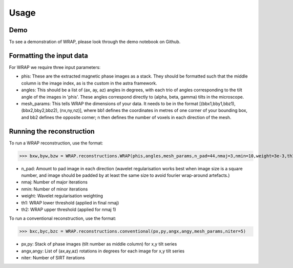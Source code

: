 Usage
=====


Demo
----

To see a demonstration of WRAP, please look through the demo notebook on Github.

Formatting the input data
-------------------------
For WRAP we require three input parameters:

* phis: These are the extracted magnetic phase images as a stack. They should be formatted such that the middle column is the image index, as is the custom in the astra framework.

* angles: This should be a list of (ax, ay, az) angles in degrees, with each trio of angles corresponding to the tilt angle of the images in 'phis'. These angles correspond directly to (alpha, beta, gamma) tilts in the microscope.

* mesh_params: This tells WRAP the dimensions of your data. It needs to be in the format [(bbx1,bby1,bbz1),(bbx2,bby2,bbz2), (nx,ny,nz)], where bb1 defines the coordinates in metres of one corner of your bounding box, and bb2 defines the opposite corner; n then defines the number of voxels in each direction of the mesh.

Running the reconstruction
-------------------------
To run a WRAP reconstruction, use the format:

>>> bxw,byw,bzw = WRAP.reconstructions.WRAP(phis,angles,mesh_params,n_pad=44,nmaj=3,nmin=10,weight=3e-3,th1=.2,th2=.8)

* n_pad: Amount to pad image in each direction (wavelet regularisation works best when image size is a square number, and image should be padded by at least the same size to avoid fourier wrap-around artefacts.)
* nmaj: Number of major iterations
* nmin: Number of minor iterations
* weight: Wavelet regularisation weighting
* th1: WRAP lower threshold (applied in final nmaj)
* th2: WRAP upper threshold (applied for nmaj 1)

To run a conventional reconstruction, use the format:

>>> bxc,byc,bzc = WRAP.reconstructions.conventional(px,py,angx,angy,mesh_params,niter=5)

* px,py: Stack of phase images (tilt number as middle column) for x,y tilt series
* angx,angy: List of (ax,ay,az) rotations in degrees for each image for x,y tilt series
* niter: Number of SIRT iterations